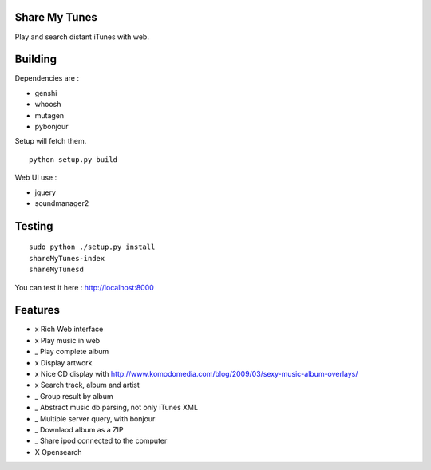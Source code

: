 Share My Tunes
==============

Play and search distant iTunes with web.

Building
========

Dependencies are :

- genshi
- whoosh
- mutagen
- pybonjour

Setup will fetch them.

::

  python setup.py build

Web UI use :

- jquery
- soundmanager2

Testing
=======

::

  sudo python ./setup.py install
  shareMyTunes-index
  shareMyTunesd

You can test it here : http://localhost:8000

Features
========

- x Rich Web interface
- x Play music in web
- _ Play complete album
- x Display artwork
- x Nice CD display with http://www.komodomedia.com/blog/2009/03/sexy-music-album-overlays/
- x Search track, album and artist
- _ Group result by album
- _ Abstract music db parsing, not only iTunes XML
- _ Multiple server query, with bonjour
- _ Downlaod album as a ZIP
- _ Share ipod connected to the computer
- X Opensearch